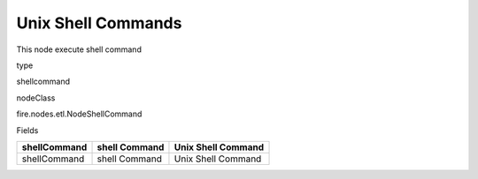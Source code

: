
Unix Shell Commands
^^^^^^ 

This node execute shell command

type

shellcommand

nodeClass

fire.nodes.etl.NodeShellCommand

Fields

+--------------+---------------+--------------------+
| shellCommand | shell Command | Unix Shell Command |
+==============+===============+====================+
| shellCommand | shell Command | Unix Shell Command |
+--------------+---------------+--------------------+
